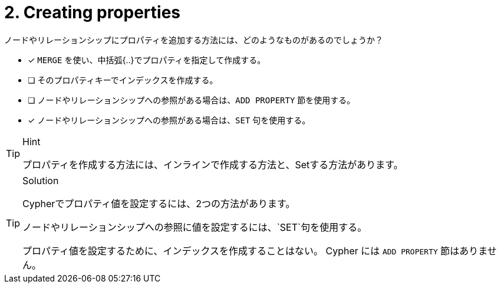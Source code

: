 [.question,role=multiple_choice]
= 2. Creating properties

ノードやリレーションシップにプロパティを追加する方法には、どのようなものがあるのでしょうか？

* [x] `MERGE` を使い、中括弧{..}でプロパティを指定して作成する。
* [ ] そのプロパティキーでインデックスを作成する。
* [ ] ノードやリレーションシップへの参照がある場合は、`ADD PROPERTY` 節を使用する。
* [x] ノードやリレーションシップへの参照がある場合は、`SET` 句を使用する。


[TIP,role=hint]
.Hint
====
プロパティを作成する方法には、インラインで作成する方法と、Setする方法があります。
====

[TIP,role=solution]
.Solution
====
Cypherでプロパティ値を設定するには、2つの方法があります。

.ノードやリレーションシップを作成する際に、{...}の中にプロパティ値を指定する。
.ノードやリレーションシップへの参照に値を設定するには、`SET`句を使用する。

プロパティ値を設定するために、インデックスを作成することはない。
Cypher には `ADD PROPERTY` 節はありません。
====
